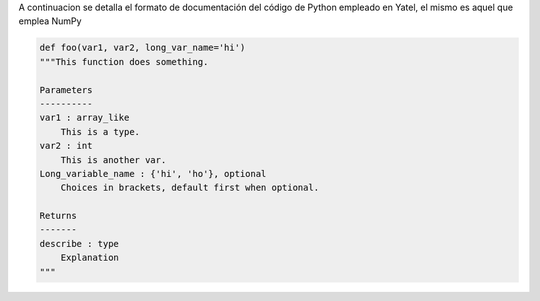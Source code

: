 .. tags: 
.. title: Formato de documentación de Yatel

A continuacion se detalla el formato de documentación 
del código de Python empleado en Yatel, el mismo
es aquel que emplea NumPy

.. code-block:: python

    def foo(var1, var2, long_var_name='hi')
    """This function does something.
 
    Parameters
    ----------
    var1 : array_like
        This is a type.
    var2 : int
        This is another var.
    Long_variable_name : {'hi', 'ho'}, optional
        Choices in brackets, default first when optional.
 
    Returns
    -------
    describe : type
        Explanation
    """